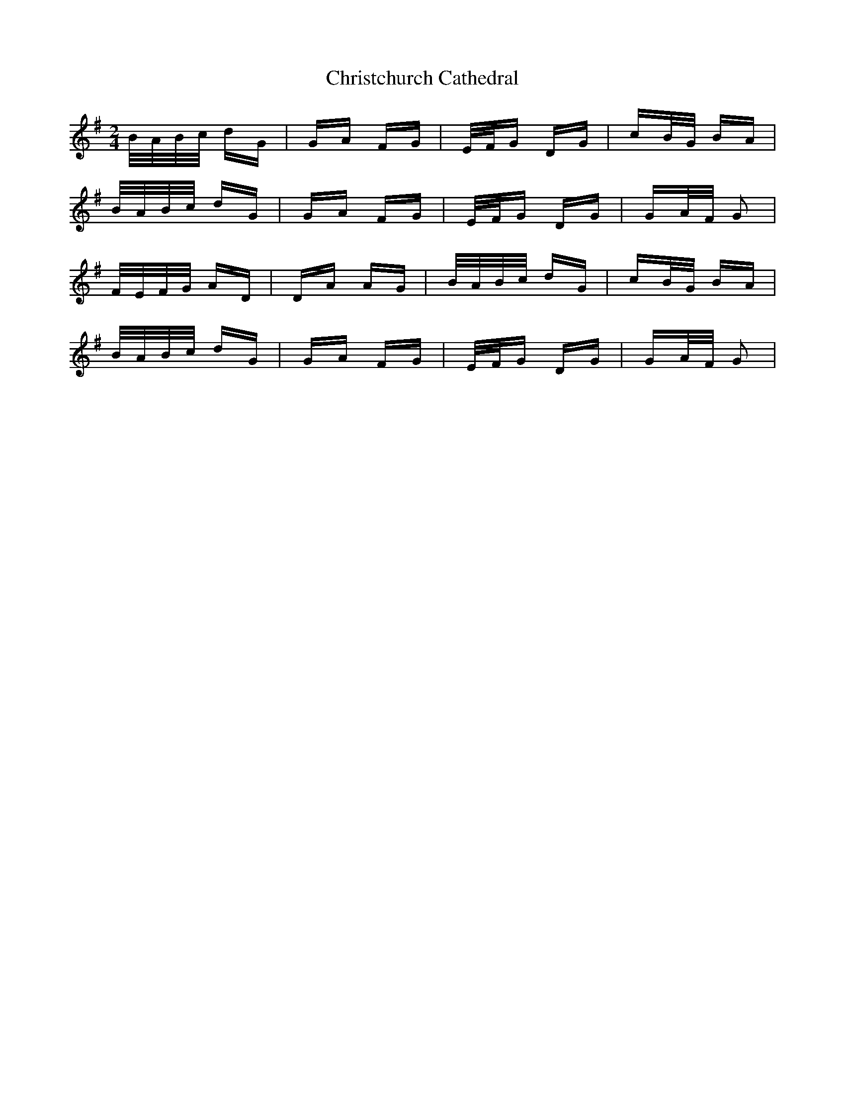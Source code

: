 X: 7079
T: Christchurch Cathedral
R: polka
M: 2/4
K: Gmajor
B/A/B/c/ dG|GA FG|E/F/G DG|cB/G/ BA|
B/A/B/c/ dG|GA FG|E/F/G DG|GA/F/ G2|
F/E/F/G/ AD|DA AG|B/A/B/c/ dG|cB/G/ BA|
B/A/B/c/ dG|GA FG|E/F/G DG|GA/F/ G2|

